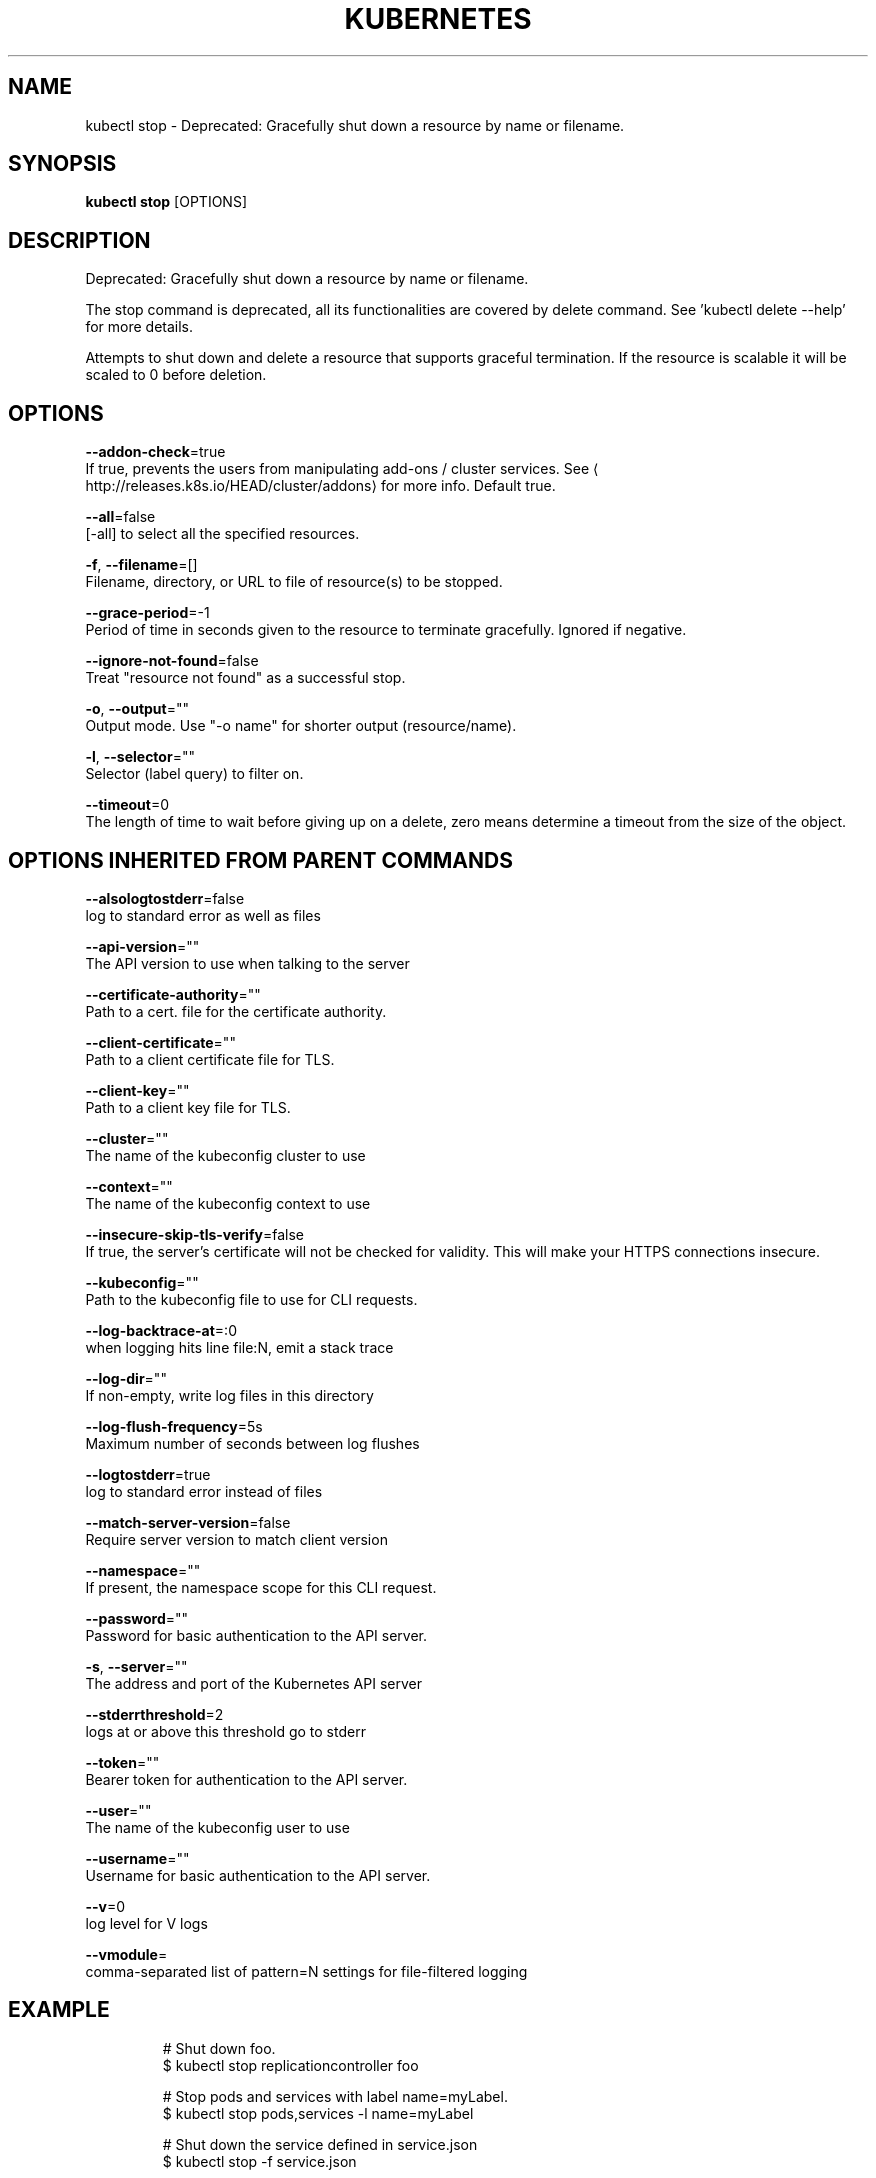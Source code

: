 .TH "KUBERNETES" "1" " kubernetes User Manuals" "Eric Paris" "Jan 2015"  ""


.SH NAME
.PP
kubectl stop \- Deprecated: Gracefully shut down a resource by name or filename.


.SH SYNOPSIS
.PP
\fBkubectl stop\fP [OPTIONS]


.SH DESCRIPTION
.PP
Deprecated: Gracefully shut down a resource by name or filename.

.PP
The stop command is deprecated, all its functionalities are covered by delete command.
See 'kubectl delete \-\-help' for more details.

.PP
Attempts to shut down and delete a resource that supports graceful termination.
If the resource is scalable it will be scaled to 0 before deletion.


.SH OPTIONS
.PP
\fB\-\-addon\-check\fP=true
    If true, prevents the users from manipulating add\-ons / cluster services. See 
\[la]http://releases.k8s.io/HEAD/cluster/addons\[ra] for more info. Default true.

.PP
\fB\-\-all\fP=false
    [\-all] to select all the specified resources.

.PP
\fB\-f\fP, \fB\-\-filename\fP=[]
    Filename, directory, or URL to file of resource(s) to be stopped.

.PP
\fB\-\-grace\-period\fP=\-1
    Period of time in seconds given to the resource to terminate gracefully. Ignored if negative.

.PP
\fB\-\-ignore\-not\-found\fP=false
    Treat "resource not found" as a successful stop.

.PP
\fB\-o\fP, \fB\-\-output\fP=""
    Output mode. Use "\-o name" for shorter output (resource/name).

.PP
\fB\-l\fP, \fB\-\-selector\fP=""
    Selector (label query) to filter on.

.PP
\fB\-\-timeout\fP=0
    The length of time to wait before giving up on a delete, zero means determine a timeout from the size of the object.


.SH OPTIONS INHERITED FROM PARENT COMMANDS
.PP
\fB\-\-alsologtostderr\fP=false
    log to standard error as well as files

.PP
\fB\-\-api\-version\fP=""
    The API version to use when talking to the server

.PP
\fB\-\-certificate\-authority\fP=""
    Path to a cert. file for the certificate authority.

.PP
\fB\-\-client\-certificate\fP=""
    Path to a client certificate file for TLS.

.PP
\fB\-\-client\-key\fP=""
    Path to a client key file for TLS.

.PP
\fB\-\-cluster\fP=""
    The name of the kubeconfig cluster to use

.PP
\fB\-\-context\fP=""
    The name of the kubeconfig context to use

.PP
\fB\-\-insecure\-skip\-tls\-verify\fP=false
    If true, the server's certificate will not be checked for validity. This will make your HTTPS connections insecure.

.PP
\fB\-\-kubeconfig\fP=""
    Path to the kubeconfig file to use for CLI requests.

.PP
\fB\-\-log\-backtrace\-at\fP=:0
    when logging hits line file:N, emit a stack trace

.PP
\fB\-\-log\-dir\fP=""
    If non\-empty, write log files in this directory

.PP
\fB\-\-log\-flush\-frequency\fP=5s
    Maximum number of seconds between log flushes

.PP
\fB\-\-logtostderr\fP=true
    log to standard error instead of files

.PP
\fB\-\-match\-server\-version\fP=false
    Require server version to match client version

.PP
\fB\-\-namespace\fP=""
    If present, the namespace scope for this CLI request.

.PP
\fB\-\-password\fP=""
    Password for basic authentication to the API server.

.PP
\fB\-s\fP, \fB\-\-server\fP=""
    The address and port of the Kubernetes API server

.PP
\fB\-\-stderrthreshold\fP=2
    logs at or above this threshold go to stderr

.PP
\fB\-\-token\fP=""
    Bearer token for authentication to the API server.

.PP
\fB\-\-user\fP=""
    The name of the kubeconfig user to use

.PP
\fB\-\-username\fP=""
    Username for basic authentication to the API server.

.PP
\fB\-\-v\fP=0
    log level for V logs

.PP
\fB\-\-vmodule\fP=
    comma\-separated list of pattern=N settings for file\-filtered logging


.SH EXAMPLE
.PP
.RS

.nf
# Shut down foo.
$ kubectl stop replicationcontroller foo

# Stop pods and services with label name=myLabel.
$ kubectl stop pods,services \-l name=myLabel

# Shut down the service defined in service.json
$ kubectl stop \-f service.json

# Shut down all resources in the path/to/resources directory
$ kubectl stop \-f path/to/resources

.fi
.RE


.SH SEE ALSO
.PP
\fBkubectl(1)\fP,


.SH HISTORY
.PP
January 2015, Originally compiled by Eric Paris (eparis at redhat dot com) based on the kubernetes source material, but hopefully they have been automatically generated since!
